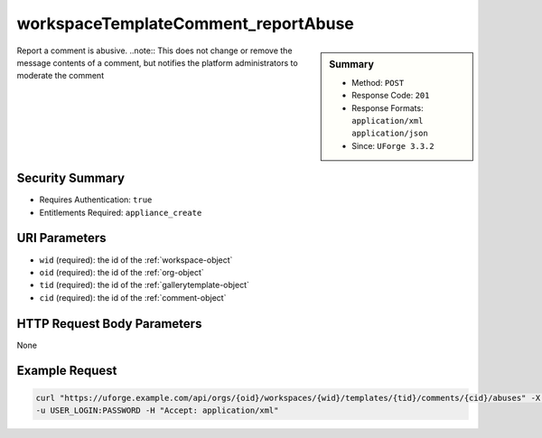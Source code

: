 .. Copyright 2016 FUJITSU LIMITED

.. _workspaceTemplateComment-reportAbuse:

workspaceTemplateComment_reportAbuse
------------------------------------

.. function:: POST /orgs/{oid}/workspaces/{wid}/templates/{tid}/comments/{cid}/abuses

.. sidebar:: Summary

	* Method: ``POST``
	* Response Code: ``201``
	* Response Formats: ``application/xml`` ``application/json``
	* Since: ``UForge 3.3.2``

Report a comment is abusive. ..note:: This does not change or remove the message contents of a comment, but notifies the platform administrators to moderate the comment

Security Summary
~~~~~~~~~~~~~~~~

* Requires Authentication: ``true``
* Entitlements Required: ``appliance_create``

URI Parameters
~~~~~~~~~~~~~~

* ``wid`` (required): the id of the :ref:`workspace-object`
* ``oid`` (required): the id of the :ref:`org-object`
* ``tid`` (required): the id of the :ref:`gallerytemplate-object`
* ``cid`` (required): the id of the :ref:`comment-object`

HTTP Request Body Parameters
~~~~~~~~~~~~~~~~~~~~~~~~~~~~

None

Example Request
~~~~~~~~~~~~~~~

.. code-block:: bash

	curl "https://uforge.example.com/api/orgs/{oid}/workspaces/{wid}/templates/{tid}/comments/{cid}/abuses" -X POST \
	-u USER_LOGIN:PASSWORD -H "Accept: application/xml"

.. seealso::

	 * :ref:`comment-object`
	 * :ref:`workspace-api-resources`
	 * :ref:`workspaceTemplateComment-create`
	 * :ref:`workspaceTemplateComment-delete`
	 * :ref:`workspaceTemplateComment-deleteAll`
	 * :ref:`workspaceTemplateComment-dislike`
	 * :ref:`workspaceTemplateComment-get`
	 * :ref:`workspaceTemplateComment-getAll`
	 * :ref:`workspaceTemplateComment-like`
	 * :ref:`workspaceTemplateComment-reply`
	 * :ref:`workspaceTemplateComment-reportAbuse`
	 * :ref:`workspaceTemplateComment-update`
	 * :ref:`workspacecomments-api-resources`
	 * :ref:`workspacetemplate-api-resources`
